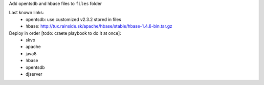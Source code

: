 Add opentsdb and hbase files to ``files`` folder

Last known links:
    - opentsdb: use customized v2.3.2 stored in files
    - hbase: http://tux.rainside.sk/apache/hbase/stable/hbase-1.4.8-bin.tar.gz
    
    
Deploy in order [todo: craete playbook to do it at once]:
    - skvo
    - apache
    - java8
    - hbase
    - opentsdb
    - djserver
